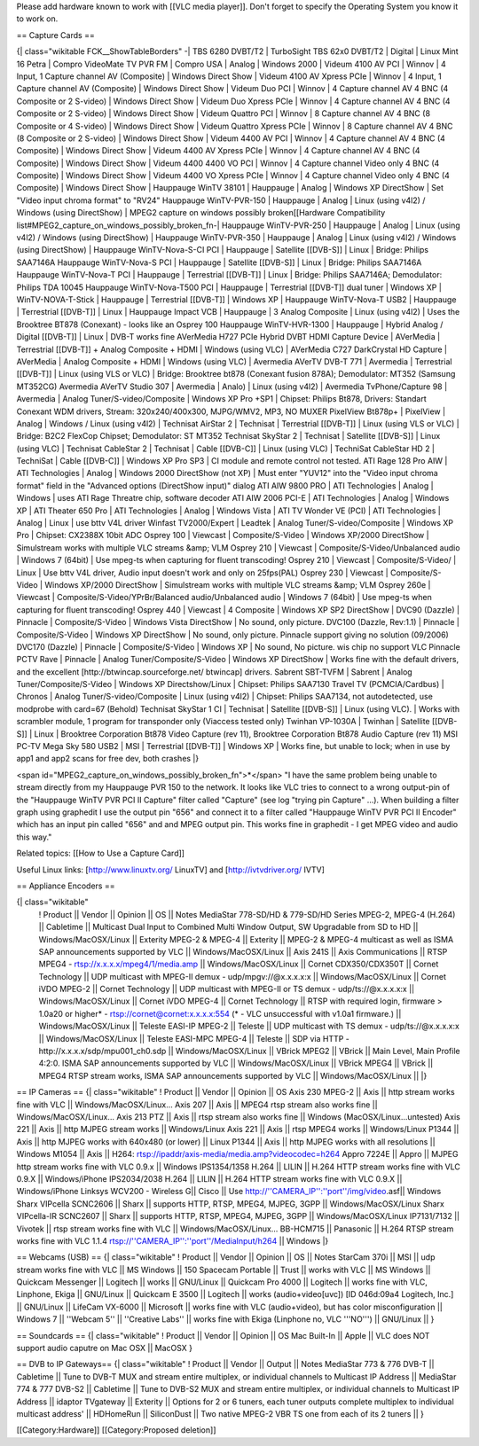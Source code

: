 Please add hardware known to work with [[VLC media player]]. Don't
forget to specify the Operating System you know it to work on.

== Capture Cards ==

{\| class="wikitable FCK__ShowTableBorders" -\| TBS 6280 DVBT/T2 \|
TurboSight TBS 62x0 DVBT/T2 \| Digital \| Linux Mint 16 Petra \| Compro
VideoMate TV PVR FM \| Compro USA \| Analog \| Windows 2000 \| Videum
4100 AV PCI \| Winnov \| 4 Input, 1 Capture channel AV (Composite) \|
Windows Direct Show \| Videum 4100 AV Xpress PCIe \| Winnov \| 4 Input,
1 Capture channel AV (Composite) \| Windows Direct Show \| Videum Duo
PCI \| Winnov \| 4 Capture channel AV 4 BNC (4 Composite or 2 S-video)
\| Windows Direct Show \| Videum Duo Xpress PCIe \| Winnov \| 4 Capture
channel AV 4 BNC (4 Composite or 2 S-video) \| Windows Direct Show \|
Videum Quattro PCI \| Winnov \| 8 Capture channel AV 4 BNC (8 Composite
or 4 S-video) \| Windows Direct Show \| Videum Quattro Xpress PCIe \|
Winnov \| 8 Capture channel AV 4 BNC (8 Composite or 2 S-video) \|
Windows Direct Show \| Videum 4400 AV PCI \| Winnov \| 4 Capture channel
AV 4 BNC (4 Composite) \| Windows Direct Show \| Videum 4400 AV Xpress
PCIe \| Winnov \| 4 Capture channel AV 4 BNC (4 Composite) \| Windows
Direct Show \| Videum 4400 4400 VO PCI \| Winnov \| 4 Capture channel
Video only 4 BNC (4 Composite) \| Windows Direct Show \| Videum 4400 VO
Xpress PCIe \| Winnov \| 4 Capture channel Video only 4 BNC (4
Composite) \| Windows Direct Show \| Hauppauge WinTV 38101 \| Hauppauge
\| Analog \| Windows XP DirectShow \| Set "Video input chroma format" to
"RV24" Hauppauge WinTV-PVR-150 \| Hauppauge \| Analog \| Linux (using
v4l2) / Windows (using DirectShow) \| MPEG2 capture on windows possibly
broken[[Hardware Compatibility
list#MPEG2_capture_on_windows_possibly_broken_fn-\| Hauppauge
WinTV-PVR-250 \| Hauppauge \| Analog \| Linux (using v4l2) / Windows
(using DirectShow) \| Hauppauge WinTV-PVR-350 \| Hauppauge \| Analog \|
Linux (using v4l2) / Windows (using DirectShow) \| Hauppauge
WinTV-Nova-S-CI PCI \| Hauppauge \| Satellite [[DVB-S]] \| Linux \|
Bridge: Philips SAA7146A Hauppauge WinTV-Nova-S PCI \| Hauppauge \|
Satellite [[DVB-S]] \| Linux \| Bridge: Philips SAA7146A Hauppauge
WinTV-Nova-T PCI \| Hauppauge \| Terrestrial [[DVB-T]] \| Linux \|
Bridge: Philips SAA7146A; Demodulator: Philips TDA 10045 Hauppauge
WinTV-Nova-T500 PCI \| Hauppauge \| Terrestrial [[DVB-T]] dual tuner \|
Windows XP \| WinTV-NOVA-T-Stick \| Hauppauge \| Terrestrial [[DVB-T]]
\| Windows XP \| Hauppauge WinTV-Nova-T USB2 \| Hauppauge \| Terrestrial
[[DVB-T]] \| Linux \| Hauppauge Impact VCB \| Hauppauge \| 3 Analog
Composite \| Linux (using v4l2) \| Uses the Brooktree BT878 (Conexant) -
looks like an Osprey 100 Hauppauge WinTV-HVR-1300 \| Hauppauge \| Hybrid
Analog / Digital [[DVB-T]] \| Linux \| DVB-T works fine AVerMedia H727
PCIe Hybrid DVBT HDMI Capture Device \| AVerMedia \| Terrestrial
[[DVB-T]] + Analog Composite + HDMI \| Windows (using VLC) \| AVerMedia
C727 DarkCrystal HD Capture \| AVerMedia \| Analog Composite + HDMI \|
Windows (using VLC) \| Avermedia AVerTV DVB-T 771 \| Avermedia \|
Terrestrial [[DVB-T]] \| Linux (using VLS or VLC) \| Bridge: Brooktree
bt878 (Conexant fusion 878A); Demodulator: MT352 (Samsung MT352CG)
Avermedia AVerTV Studio 307 \| Avermedia \| Analo) \| Linux (using v4l2)
\| Avermedia TvPhone/Capture 98 \| Avermedia \| Analog
Tuner/S-video/Composite \| Windows XP Pro +SP1 \| Chipset: Philips
Bt878, Drivers: Standart Conexant WDM drivers, Stream: 320x240/400x300,
MJPG/WMV2, MP3, NO MUXER PixelView Bt878p+ \| PixelView \| Analog \|
Windows / Linux (using v4l2) \| Technisat AirStar 2 \| Technisat \|
Terrestrial [[DVB-T]] \| Linux (using VLS or VLC) \| Bridge: B2C2
FlexCop Chipset; Demodulator: ST MT352 Technisat SkyStar 2 \| Technisat
\| Satellite [[DVB-S]] \| Linux (using VLC) \| Technisat CableStar 2 \|
Technisat \| Cable [[DVB-C]] \| Linux (using VLC) \| TechniSat CableStar
HD 2 \| TechniSat \| Cable [[DVB-C]] \| Windows XP Pro SP3 \| CI module
and remote control not tested. ATI Rage 128 Pro AIW \| ATI Technologies
\| Analog \| Windows 2000 DirectShow (not XP) \| Must enter "YUV12" into
the "Video input chroma format" field in the "Advanced options
(DirectShow input)" dialog ATI AIW 9800 PRO \| ATI Technologies \|
Analog \| Windows \| uses ATI Rage Threatre chip, software decoder ATI
AIW 2006 PCI-E \| ATI Technologies \| Analog \| Windows XP \| ATI
Theater 650 Pro \| ATI Technologies \| Analog \| Windows Vista \| ATI TV
Wonder VE (PCI) \| ATI Technologies \| Analog \| Linux \| use bttv V4L
driver Winfast TV2000/Expert \| Leadtek \| Analog
Tuner/S-video/Composite \| Windows XP Pro \| Chipset: CX2388X 10bit ADC
Osprey 100 \| Viewcast \| Composite/S-Video \| Windows XP/2000
DirectShow \| Simulstream works with multiple VLC streams &amp; VLM
Osprey 210 \| Viewcast \| Composite/S-Video/Unbalanced audio \| Windows
7 (64bit) \| Use mpeg-ts when capturing for fluent transcoding! Osprey
210 \| Viewcast \| Composite/S-Video/ \| Linux \| Use bttv V4L driver,
Audio input doesn't work and only on 25fps(PAL) Osprey 230 \| Viewcast
\| Composite/S-Video \| Windows XP/2000 DirectShow \| Simulstream works
with multiple VLC streams &amp; VLM Osprey 260e \| Viewcast \|
Composite/S-Video/YPrBr/Balanced audio/Unbalanced audio \| Windows 7
(64bit) \| Use mpeg-ts when capturing for fluent transcoding! Osprey 440
\| Viewcast \| 4 Composite \| Windows XP SP2 DirectShow \| DVC90
(Dazzle) \| Pinnacle \| Composite/S-Video \| Windows Vista DirectShow \|
No sound, only picture. DVC100 (Dazzle, Rev:1.1) \| Pinnacle \|
Composite/S-Video \| Windows XP DirectShow \| No sound, only picture.
Pinnacle support giving no solution (09/2006) DVC170 (Dazzle) \|
Pinnacle \| Composite/S-Video \| Windows XP \| No sound, No picture. wis
chip no support VLC Pinnacle PCTV Rave \| Pinnacle \| Analog
Tuner/Composite/S-Video \| Windows XP DirectShow \| Works fine with the
default drivers, and the excellent [http://btwincap.sourceforge.net/
btwincap] drivers. Sabrent SBT-TVFM \| Sabrent \| Analog
Tuner/Composite/S-Video \| Windows XP Directshow/Linux \| Chipset:
Philips SAA7130 Travel TV (PCMCIA/Cardbus) \| Chronos \| Analog
Tuner/S-video/Composite \| Linux (using v4l2) \| Chipset: Philips
SAA7134, not autodetected, use modprobe with card=67 (Behold) Technisat
SkyStar 1 CI \| Technisat \| Satellite [[DVB-S]] \| Linux (using VLC).
\| Works with scrambler module, 1 program for transponder only (Viaccess
tested only) Twinhan VP-1030A \| Twinhan \| Satellite [[DVB-S]] \| Linux
\| Brooktree Corporation Bt878 Video Capture (rev 11), Brooktree
Corporation Bt878 Audio Capture (rev 11) MSI PC-TV Mega Sky 580 USB2 \|
MSI \| Terrestrial [[DVB-T]] \| Windows XP \| Works fine, but unable to
lock; when in use by app1 and app2 scans for free dev, both crashes \|}

<span id="MPEG2_capture_on_windows_possibly_broken_fn">*</span> "I have
the same problem being unable to stream directly from my Hauppauge PVR
150 to the network. It looks like VLC tries to connect to a wrong
output-pin of the "Hauppauge WinTV PVR PCI II Capture" filter called
"Capture" (see log "trying pin Capture" ...). When building a filter
graph using graphedit I use the output pin "656" and connect it to a
filter called "Hauppauge WinTV PVR PCI II Encoder" which has an input
pin called "656" and and MPEG output pin. This works fine in graphedit -
I get MPEG video and audio this way."

Related topics: [[How to Use a Capture Card]]

Useful Linux links: [http://www.linuxtv.org/ LinuxTV] and
[http://ivtvdriver.org/ IVTV]

== Appliance Encoders ==

{\| class="wikitable"
   ! Product \|\| Vendor \|\| Opinion \|\| OS \|\| Notes MediaStar
   778-SD/HD & 779-SD/HD Series MPEG-2, MPEG-4 (H.264) \|\| Cabletime
   \|\| Multicast Dual Input to Combined Multi Window Output, SW
   Upgradable from SD to HD \|\| Windows/MacOSX/Linux \|\| Exterity
   MPEG-2 & MPEG-4 \|\| Exterity \|\| MPEG-2 & MPEG-4 multicast as well
   as ISMA SAP announcements supported by VLC \|\| Windows/MacOSX/Linux
   \|\| Axis 241S \|\| Axis Communications \|\| RTSP MPEG4 -
   rtsp://x.x.x.x/mpeg4/1/media.amp \|\| Windows/MacOSX/Linux \|\|
   Cornet CDX350/CDX350T \|\| Cornet Technology \|\| UDP multicast with
   MPEG-II demux - udp/mpgv://@x.x.x.x:x \|\| Windows/MacOSX/Linux \|\|
   Cornet iVDO MPEG-2 \|\| Cornet Technology \|\| UDP multicast with
   MPEG-II or TS demux - udp/ts://@x.x.x.x:x \|\| Windows/MacOSX/Linux
   \|\| Cornet iVDO MPEG-4 \|\| Cornet Technology \|\| RTSP with
   required login, firmware > 1.0a20 or higher\* -
   `rtsp://cornet@cornet:x.x.x.x:554 <rtsp://cornet@cornet:x.x.x.x:554>`__
   (\* - VLC unsuccessful with v1.0a1 firmware.) \|\|
   Windows/MacOSX/Linux \|\| Teleste EASI-IP MPEG-2 \|\| Teleste \|\|
   UDP multicast with TS demux - udp/ts://@x.x.x.x:x \|\|
   Windows/MacOSX/Linux \|\| Teleste EASI-MPC MPEG-4 \|\| Teleste \|\|
   SDP via HTTP - http://x.x.x.x/sdp/mpu001_ch0.sdp \|\|
   Windows/MacOSX/Linux \|\| VBrick MPEG2 \|\| VBrick \|\| Main Level,
   Main Profile 4:2:0. ISMA SAP announcements supported by VLC \|\|
   Windows/MacOSX/Linux \|\| VBrick MPEG4 \|\| VBrick \|\| MPEG4 RTSP
   stream works, ISMA SAP announcements supported by VLC \|\|
   Windows/MacOSX/Linux \|\| \|}

== IP Cameras == {\| class="wikitable" ! Product \|\| Vendor \|\|
Opinion \|\| OS Axis 230 MPEG-2 \|\| Axis \|\| http stream works fine
with VLC \|\| Windows/MacOSX/Linux... Axis 207 \|\| Axis \|\| MPEG4 rtsp
stream also works fine \|\| Windows/MacOSX/Linux... Axis 213 PTZ \|\|
Axis \|\| rtsp stream also works fine \|\| Windows
(MacOSX/Linux...untested) Axis 221 \|\| Axis \|\| http MJPEG stream
works \|\| Windows/Linux Axis 221 \|\| Axis \|\| rtsp MPEG4 works \|\|
Windows/Linux P1344 \|\| Axis \|\| http MJPEG works with 640x480 (or
lower) \|\| Linux P1344 \|\| Axis \|\| http MJPEG works with all
resolutions \|\| Windows M1054 \|\| Axis \|\| H264:
rtsp://ipaddr/axis-media/media.amp?videocodec=h264 Appro 7224E \|\|
Appro \|\| MJPEG http stream works fine with VLC 0.9.x \|\| Windows
IPS1354/1358 H.264 \|\| LILIN \|\| H.264 HTTP stream works fine with VLC
0.9.X \|\| Windows/iPhone IPS2034/2038 H.264 \|\| LILIN \|\| H.264 HTTP
stream works fine with VLC 0.9.X \|\| Windows/iPhone Linksys WCV200 -
Wireless G|\| Cisco \|\| Use
http://''CAMERA_IP'':''port''/img/video.asf|\| Windows Sharx VIPcella
SCNC2606 \|\| Sharx \|\| supports HTTP, RTSP, MPEG4, MJPEG, 3GPP \|\|
Windows/MacOSX/Linux Sharx VIPcella-IR SCNC2607 \|\| Sharx \|\| supports
HTTP, RTSP, MPEG4, MJPEG, 3GPP \|\| Windows/MacOSX/Linux IP7131/7132
\|\| Vivotek \|\| rtsp stream works fine with VLC \|\|
Windows/MacOSX/Linux... BB-HCM715 \|\| Panasonic \|\| H.264 RTSP stream
works fine with VLC 1.1.4 rtsp://''CAMERA_IP'':''port''/MediaInput/h264
\|\| Windows \|}

== Webcams (USB) == {\| class="wikitable" ! Product \|\| Vendor \|\|
Opinion \|\| OS \|\| Notes StarCam 370i \|\| MSI \|\| udp stream works
fine with VLC \|\| MS Windows \|\| 150 Spacecam Portable \|\| Trust \|\|
works with VLC \|\| MS Windows \|\| Quickcam Messenger \|\| Logitech
\|\| works \|\| GNU/Linux \|\| Quickcam Pro 4000 \|\| Logitech \|\|
works fine with VLC, Linphone, Ekiga \|\| GNU/Linux \|\| Quickcam E 3500
\|\| Logitech \|\| works (audio+video[uvc]) [ID 046d:09a4 Logitech,
Inc.] \|\| GNU/Linux \|\| LifeCam VX-6000 \|\| Microsoft \|\| works fine
with VLC (audio+video), but has color misconfiguration \|\| Windows 7
\|\| ''Webcam 5'' \|\| ''Creative Labs'' \|\| works fine with Ekiga
(Linphone no, VLC '''NO''') \|\| GNU/Linux \|\| }

== Soundcards == {\| class="wikitable" ! Product \|\| Vendor \|\|
Opinion \|\| OS Mac Built-In \|\| Apple \|\| VLC does NOT support audio
caputre on Mac OSX \|\| MacOSX }

== DVB to IP Gateways== {\| class="wikitable" ! Product \|\| Vendor \|\|
Output \|\| Notes MediaStar 773 & 776 DVB-T \|\| Cabletime \|\| Tune to
DVB-T MUX and stream entire multiplex, or individual channels to
Multicast IP Address \|\| MediaStar 774 & 777 DVB-S2 \|\| Cabletime \|\|
Tune to DVB-S2 MUX and stream entire multiplex, or individual channels
to Multicast IP Address \|\| idaptor TVgateway \|\| Exterity \|\|
Options for 2 or 6 tuners, each tuner outputs complete multiplex to
individual multicast address' \|\| HDHomeRun \|\| SiliconDust \|\| Two
native MPEG-2 VBR TS one from each of its 2 tuners \|\| }

[[Category:Hardware]] [[Category:Proposed deletion]]
